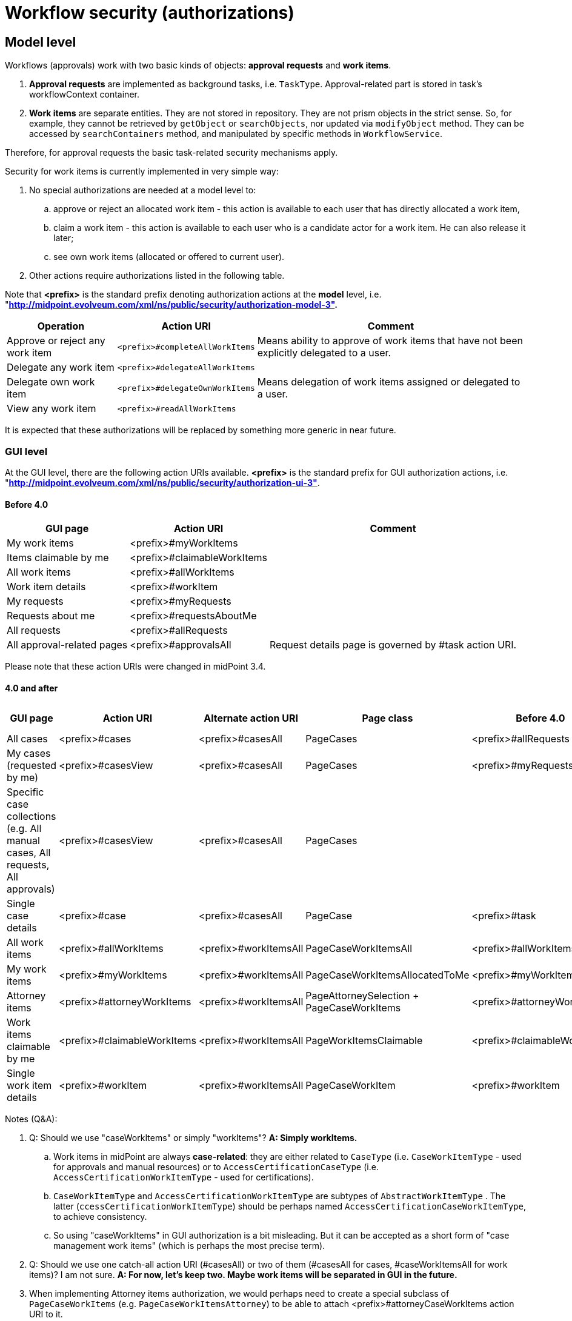 = Workflow security (authorizations)
:page-wiki-name: Workflow security (authorizations)
:page-wiki-id: 22741355
:page-wiki-metadata-create-user: mederly
:page-wiki-metadata-create-date: 2016-05-24T11:21:14.676+02:00
:page-wiki-metadata-modify-user: mederly
:page-wiki-metadata-modify-date: 2019-10-16T19:46:24.251+02:00
:page-obsolete: true
:page-obsolete-since: "4.0"

== Model level

Workflows (approvals) work with two basic kinds of objects: *approval requests* and *work items*.

. *Approval requests* are implemented as background tasks, i.e. `TaskType`.
Approval-related part is stored in task's workflowContext container.

. *Work items* are separate entities.
They are not stored in repository.
They are not prism objects in the strict sense.
So, for example, they cannot be retrieved by `getObject` or `searchObjects`, nor updated via `modifyObject` method.
They can be accessed by `searchContainers` method, and manipulated by specific methods in `WorkflowService`.

Therefore, for approval requests the basic task-related security mechanisms apply.

Security for work items is currently implemented in very simple way:

. No special authorizations are needed at a model level to:

.. approve or reject an allocated work item - this action is available to each user that has directly allocated a work item,

.. claim a work item - this action is available to each user who is a candidate actor for a work item.
He can also release it later;

.. see own work items (allocated or offered to current user).

. Other actions require authorizations listed in the following table.

Note that *<prefix>* is the standard prefix denoting authorization actions at the *model* level, i.e. "*http://midpoint.evolveum.com/xml/ns/public/security/authorization-model-3".*

[%autowidth]
|===
| Operation | Action URI | Comment

| Approve or reject any work item
| `<prefix>#completeAllWorkItems`
| Means ability to approve of work items that have not been explicitly delegated to a user.



| Delegate any work item
| `<prefix>#delegateAllWorkItems`
|



| Delegate own work item
| `<prefix>#delegateOwnWorkItems`
| Means delegation of work items assigned or delegated to a user.


| View any work item
| `<prefix>#readAllWorkItems`
|



|===

It is expected that these authorizations will be replaced by something more generic in near future.


=== GUI level

At the GUI level, there are the following action URIs available.
*<prefix>* is the standard prefix for GUI authorization actions, i.e. "*http://midpoint.evolveum.com/xml/ns/public/security/authorization-ui-3"*.


==== Before 4.0

[%autowidth]
|===
| GUI page | Action URI | Comment

| My work items
| <prefix>#myWorkItems
|



| Items claimable by me
| <prefix>#claimableWorkItems
|



| All work items
| <prefix>#allWorkItems
|



| Work item details
| <prefix>#workItem
|



| My requests
| <prefix>#myRequests
|



| Requests about me
| <prefix>#requestsAboutMe
|



| All requests
| <prefix>#allRequests
|



| All approval-related pages
| <prefix>#approvalsAll
| Request details page is governed by #task action URI.


|===

Please note that these action URIs were changed in midPoint 3.4.


==== 4.0 and after

[%autowidth]
|===
| GUI page | Action URI | Alternate action URI | Page class | Before 4.0 | Before 4.0 - Alternate action URI

| All cases
| <prefix>#cases
| <prefix>#casesAll
| PageCases
| <prefix>#allRequests
| <prefix>#approvalsAll


| My cases (requested by me)
| <prefix>#casesView
| <prefix>#casesAll
| PageCases
| <prefix>#myRequests
| <prefix>#approvalsAll


| Specific case collections (e.g. All manual cases, All requests, All approvals)
| <prefix>#casesView
| <prefix>#casesAll
| PageCases
|

|



| Single case details
| <prefix>#case
| <prefix>#casesAll
| PageCase
| <prefix>#task
|



| All work items
| <prefix>#allWorkItems
| <prefix>#workItemsAll
| PageCaseWorkItemsAll
| <prefix>#allWorkItems
| <prefix>#approvalsAll


| My work items
| <prefix>#myWorkItems
| <prefix>#workItemsAll
| PageCaseWorkItemsAllocatedToMe
| <prefix>#myWorkItems
| <prefix>#approvalsAll


| Attorney items
| <prefix>#attorneyWorkItems
| <prefix>#workItemsAll
| PageAttorneySelection + PageCaseWorkItems
| <prefix>#attorneyWorkItems
| <prefix>#approvalsAll


| Work items claimable by me
| <prefix>#claimableWorkItems
| <prefix>#workItemsAll
| PageWorkItemsClaimable
| <prefix>#claimableWorkItems
| <prefix>#approvalsAll


| Single work item details
| <prefix>#workItem
| <prefix>#workItemsAll
| PageCaseWorkItem
| <prefix>#workItem
| <prefix>#approvalsAll


|===

Notes (Q&A):

. Q: Should we use "caseWorkItems" or simply "workItems"? *A: Simply workItems.* +


.. Work items in midPoint are always *case-related*: they are either related to `CaseType` (i.e. `CaseWorkItemType` - used for approvals and manual resources) or to `AccessCertificationCaseType`  (i.e. `AccessCertificationWorkItemType` - used for certifications).

.. `CaseWorkItemType` and `AccessCertificationWorkItemType` are subtypes of `AbstractWorkItemType` . The latter (`ccessCertificationWorkItemType`) should be perhaps named `AccessCertificationCaseWorkItemType`, to achieve consistency.

.. So using "caseWorkItems" in GUI authorization is a bit misleading.
But it can be accepted as a short form of "case management work items" (which is perhaps the most precise term).



. Q: Should we use one catch-all action URI (#casesAll) or two of them (#casesAll for cases, #caseWorkItemsAll for work items)? I am not sure.
*A: For now, let's keep two. Maybe work items will be separated in GUI in the future.*

. When implementing Attorney items authorization, we would perhaps need to create a special subclass of `PageCaseWorkItems` (e.g. `PageCaseWorkItemsAttorney`) to be able to attach <prefix>#attorneyCaseWorkItems action URI to it.

. Q: Although the structure of certifications is a bit similar to the one of case management (case  work items), in GUI they have a different terminology - see xref:/midpoint/reference/v2/roles-policies/certification/authorization/[Access Certification Security]:
+

[%autowidth]
|===
| Operation | Action URI | Comment

| Certification definitions
| <prefix>#certificationDefinitions
|



| Add/edit certification definition
| <prefix>#certificationDefinition
| Currently there is no way how to distinguish between add and edit at the GUI level.


| Certification campaigns
| <prefix>#certificationCampaigns
|



| View specific campaign
| <prefix>#certificationCampaign
|



| My cases to decide
| <prefix>#certificationDecisions
| Note: in GUI these are labeled My work items.


|All certification-related pages
| <prefix>#certificationAll
|


|===

I think these can stay as they are, at least for 4.0. *A: Yes, this will be dealt with later.*

This role seems to provide typical approval authorizations for an end user:

[source,xml]
----
<role xmlns="http://midpoint.evolveum.com/xml/ns/public/common/common-3"
      xmlns:q="http://prism.evolveum.com/xml/ns/public/query-3"
      oid="35b3dc4c-4ad5-4914-8c0c-eb1d30903145">
    <name>wf-autz</name>
    <authorization>
        <action>http://midpoint.evolveum.com/xml/ns/public/security/authorization-ui-3#casesView</action>
        <action>http://midpoint.evolveum.com/xml/ns/public/security/authorization-ui-3#case</action>
        <action>http://midpoint.evolveum.com/xml/ns/public/security/authorization-ui-3#myWorkItems</action>
        <action>http://midpoint.evolveum.com/xml/ns/public/security/authorization-ui-3#claimableWorkItems</action>
        <action>http://midpoint.evolveum.com/xml/ns/public/security/authorization-ui-3#workItem</action>
    </authorization>
    <authorization>
        <action>http://midpoint.evolveum.com/xml/ns/public/security/authorization-model-3#read</action>
        <object>
            <type>CaseType</type>
            <requester>
                <special>self</special>
            </requester>
        </object>
    </authorization>
    <authorization>
        <action>http://midpoint.evolveum.com/xml/ns/public/security/authorization-model-3#read</action>
        <object>
            <type>CaseType</type>
            <assignee>
                <special>self</special>
            </assignee>
        </object>
    </authorization>
    <authorization>
        <action>http://midpoint.evolveum.com/xml/ns/public/security/authorization-model-3#get</action>
        <object>
            <type>ObjectCollectionType</type>
            <filter>
                <q:inOid>
                    <q:value>00000000-0000-0000-0000-000000000344</q:value>	<!-- My cases -->
                </q:inOid>
            </filter>
        </object>
    </authorization>
</role>
----